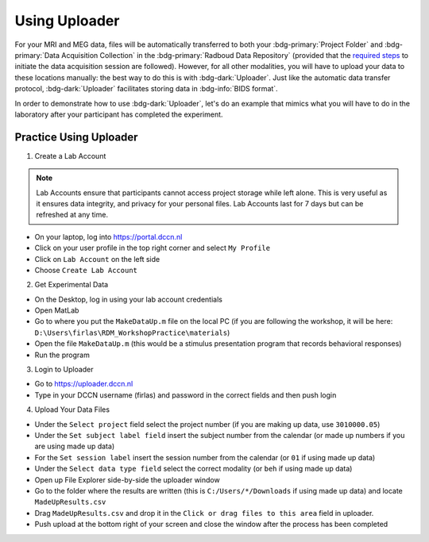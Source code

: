Using Uploader
********
.. _required steps: https://intranet.donders.ru.nl/index.php?id=archiving-autotransfer

For your MRI and MEG data, files will be automatically transferred to both your :bdg-primary:`Project Folder` and :bdg-primary:`Data Acquisition Collection` in the :bdg-primary:`Radboud Data Repository` (provided that the `required steps`_ to initiate the data acquisition session are followed).
However, for all other modalities, you will have to upload your data to these locations manually: the best way to do this is with :bdg-dark:`Uploader`. 
Just like the automatic data transfer protocol, :bdg-dark:`Uploader` facilitates storing data in :bdg-info:`BIDS format`. 

In order to demonstrate how to use :bdg-dark:`Uploader`, let's do an example that mimics what you will have to do in the laboratory after your participant has completed the experiment.

Practice Using Uploader
==========

1. Create a Lab Account

.. Note::

    Lab Accounts ensure that participants cannot access project storage while left alone. 
    This is very useful as it ensures data integrity, and privacy for your personal files.  
    Lab Accounts last for 7 days but can be refreshed at any time.

* On your laptop, log into https://portal.dccn.nl
* Click on your user profile in the top right corner and select ``My Profile``
* Click on ``Lab Account`` on the left side
* Choose ``Create Lab Account``

2. Get Experimental Data

* On the Desktop, log in using your lab account credentials
* Open MatLab
* Go to where you put the ``MakeDataUp.m`` file on the local PC (if you are following the workshop, it will be here: ``D:\Users\firlas\RDM_WorkshopPractice\materials``)
* Open the file ``MakeDataUp.m`` (this would be a stimulus presentation program that records behavioral responses)
* Run the program

3. Login to Uploader

* Go to https://uploader.dccn.nl
* Type in your DCCN username (firlas) and password in the correct fields and then push login

4. Upload Your Data Files

* Under the ``Select project`` field select the project number (if you are making up data, use ``3010000.05``)
* Under the ``Set subject label field`` insert the subject number from the calendar (or made up numbers if you are using made up data)
* For the ``Set session label`` insert the session number from the calendar (or ``01`` if using made up data)
* Under the ``Select data type field`` select the correct modality (or ``beh`` if using made up data)
* Open up File Explorer side-by-side the uploader window
* Go to the folder where the results are written (this is ``C:/Users/*/Downloads`` if using made up data) and locate ``MadeUpResults.csv``
* Drag ``MadeUpResults.csv`` and drop it in the ``Click or drag files to this area`` field in uploader.
* Push upload at the bottom right of your screen and close the window after the process has been completed
